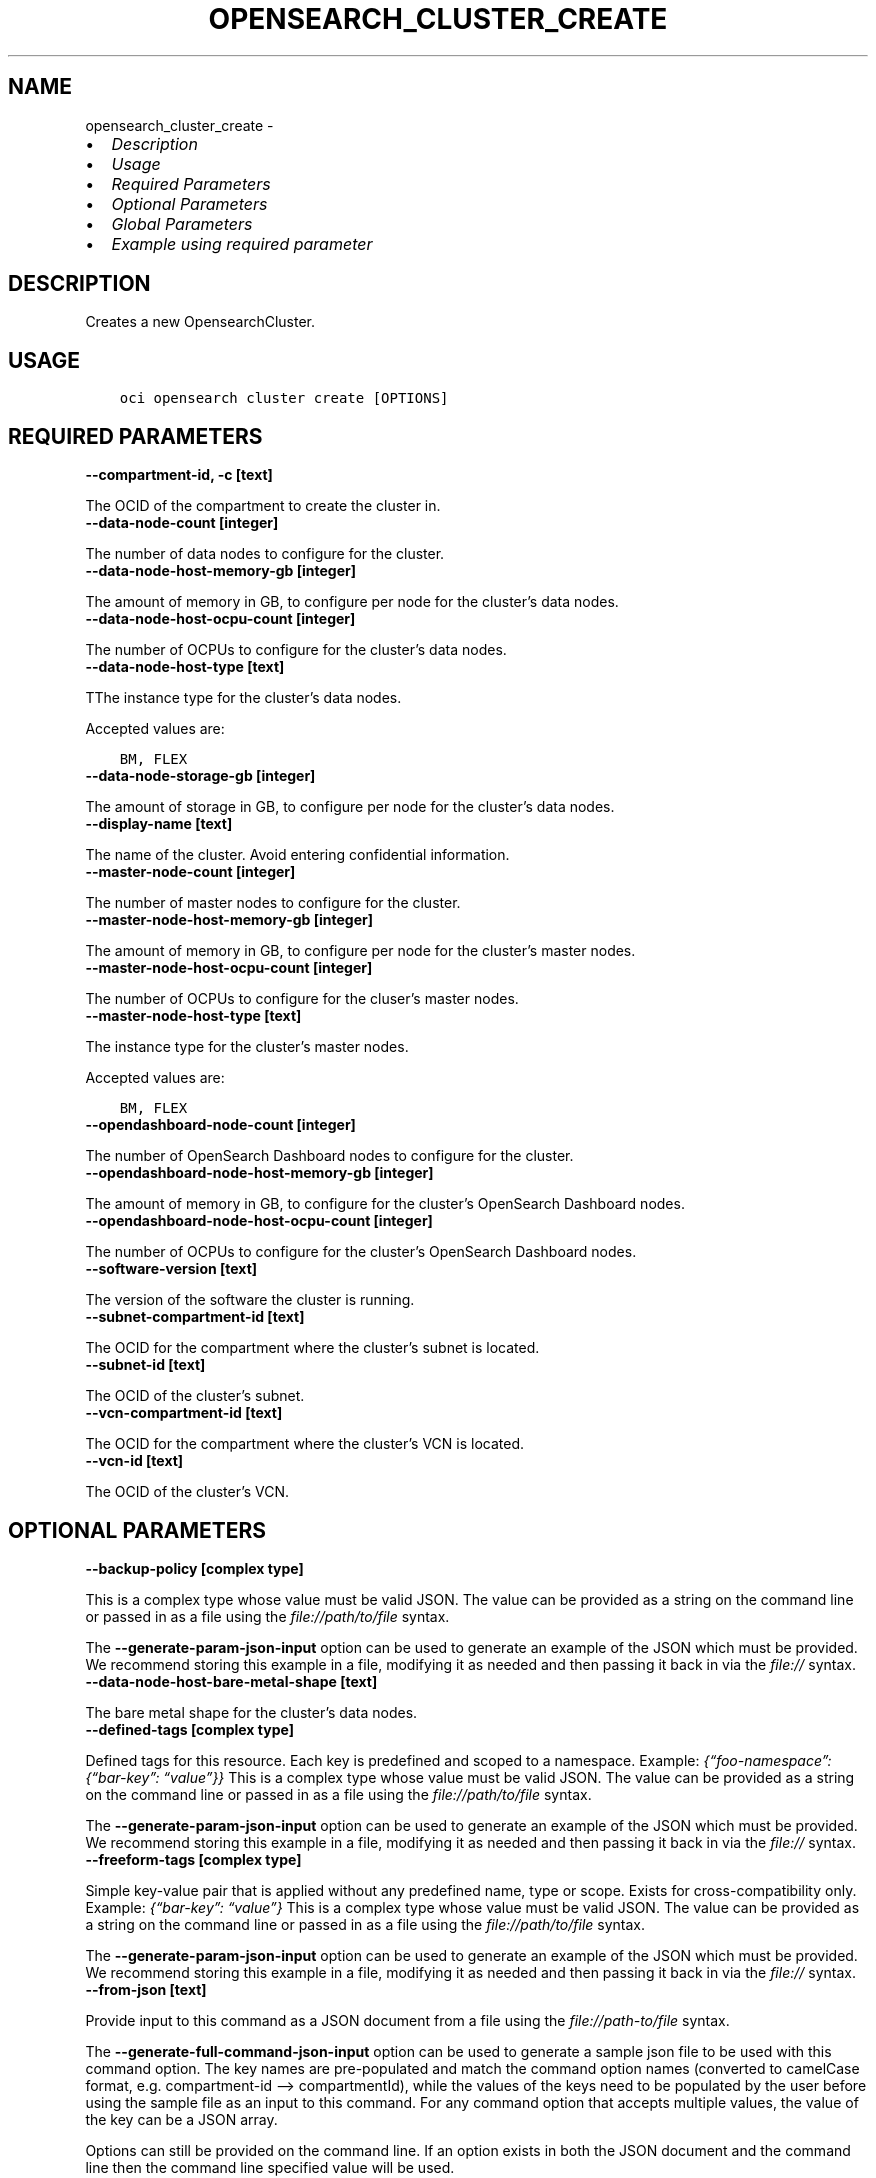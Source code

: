 .\" Man page generated from reStructuredText.
.
.TH "OPENSEARCH_CLUSTER_CREATE" "1" "Feb 18, 2025" "3.51.8" "OCI CLI Command Reference"
.SH NAME
opensearch_cluster_create \- 
.
.nr rst2man-indent-level 0
.
.de1 rstReportMargin
\\$1 \\n[an-margin]
level \\n[rst2man-indent-level]
level margin: \\n[rst2man-indent\\n[rst2man-indent-level]]
-
\\n[rst2man-indent0]
\\n[rst2man-indent1]
\\n[rst2man-indent2]
..
.de1 INDENT
.\" .rstReportMargin pre:
. RS \\$1
. nr rst2man-indent\\n[rst2man-indent-level] \\n[an-margin]
. nr rst2man-indent-level +1
.\" .rstReportMargin post:
..
.de UNINDENT
. RE
.\" indent \\n[an-margin]
.\" old: \\n[rst2man-indent\\n[rst2man-indent-level]]
.nr rst2man-indent-level -1
.\" new: \\n[rst2man-indent\\n[rst2man-indent-level]]
.in \\n[rst2man-indent\\n[rst2man-indent-level]]u
..
.INDENT 0.0
.IP \(bu 2
\fI\%Description\fP
.IP \(bu 2
\fI\%Usage\fP
.IP \(bu 2
\fI\%Required Parameters\fP
.IP \(bu 2
\fI\%Optional Parameters\fP
.IP \(bu 2
\fI\%Global Parameters\fP
.IP \(bu 2
\fI\%Example using required parameter\fP
.UNINDENT
.SH DESCRIPTION
.sp
Creates a new OpensearchCluster.
.SH USAGE
.INDENT 0.0
.INDENT 3.5
.sp
.nf
.ft C
oci opensearch cluster create [OPTIONS]
.ft P
.fi
.UNINDENT
.UNINDENT
.SH REQUIRED PARAMETERS
.INDENT 0.0
.TP
.B \-\-compartment\-id, \-c [text]
.UNINDENT
.sp
The OCID of the compartment to create the cluster in.
.INDENT 0.0
.TP
.B \-\-data\-node\-count [integer]
.UNINDENT
.sp
The number of data nodes to configure for the cluster.
.INDENT 0.0
.TP
.B \-\-data\-node\-host\-memory\-gb [integer]
.UNINDENT
.sp
The amount of memory in GB, to configure per node for the cluster’s data nodes.
.INDENT 0.0
.TP
.B \-\-data\-node\-host\-ocpu\-count [integer]
.UNINDENT
.sp
The number of OCPUs to configure for the cluster’s data nodes.
.INDENT 0.0
.TP
.B \-\-data\-node\-host\-type [text]
.UNINDENT
.sp
TThe instance type for the cluster’s data nodes.
.sp
Accepted values are:
.INDENT 0.0
.INDENT 3.5
.sp
.nf
.ft C
BM, FLEX
.ft P
.fi
.UNINDENT
.UNINDENT
.INDENT 0.0
.TP
.B \-\-data\-node\-storage\-gb [integer]
.UNINDENT
.sp
The amount of storage in GB, to configure per node for the cluster’s data nodes.
.INDENT 0.0
.TP
.B \-\-display\-name [text]
.UNINDENT
.sp
The name of the cluster. Avoid entering confidential information.
.INDENT 0.0
.TP
.B \-\-master\-node\-count [integer]
.UNINDENT
.sp
The number of master nodes to configure for the cluster.
.INDENT 0.0
.TP
.B \-\-master\-node\-host\-memory\-gb [integer]
.UNINDENT
.sp
The amount of memory in GB, to configure per node for the cluster’s master nodes.
.INDENT 0.0
.TP
.B \-\-master\-node\-host\-ocpu\-count [integer]
.UNINDENT
.sp
The number of OCPUs to configure for the cluser’s master nodes.
.INDENT 0.0
.TP
.B \-\-master\-node\-host\-type [text]
.UNINDENT
.sp
The instance type for the cluster’s master nodes.
.sp
Accepted values are:
.INDENT 0.0
.INDENT 3.5
.sp
.nf
.ft C
BM, FLEX
.ft P
.fi
.UNINDENT
.UNINDENT
.INDENT 0.0
.TP
.B \-\-opendashboard\-node\-count [integer]
.UNINDENT
.sp
The number of OpenSearch Dashboard nodes to configure for the cluster.
.INDENT 0.0
.TP
.B \-\-opendashboard\-node\-host\-memory\-gb [integer]
.UNINDENT
.sp
The amount of memory in GB, to configure for the cluster’s OpenSearch Dashboard nodes.
.INDENT 0.0
.TP
.B \-\-opendashboard\-node\-host\-ocpu\-count [integer]
.UNINDENT
.sp
The number of OCPUs to configure for the cluster’s OpenSearch Dashboard nodes.
.INDENT 0.0
.TP
.B \-\-software\-version [text]
.UNINDENT
.sp
The version of the software the cluster is running.
.INDENT 0.0
.TP
.B \-\-subnet\-compartment\-id [text]
.UNINDENT
.sp
The OCID for the compartment where the cluster’s subnet is located.
.INDENT 0.0
.TP
.B \-\-subnet\-id [text]
.UNINDENT
.sp
The OCID of the cluster’s subnet.
.INDENT 0.0
.TP
.B \-\-vcn\-compartment\-id [text]
.UNINDENT
.sp
The OCID for the compartment where the cluster’s VCN is located.
.INDENT 0.0
.TP
.B \-\-vcn\-id [text]
.UNINDENT
.sp
The OCID of the cluster’s VCN.
.SH OPTIONAL PARAMETERS
.INDENT 0.0
.TP
.B \-\-backup\-policy [complex type]
.UNINDENT
.sp
This is a complex type whose value must be valid JSON. The value can be provided as a string on the command line or passed in as a file using
the \fI\%file://path/to/file\fP syntax.
.sp
The \fB\-\-generate\-param\-json\-input\fP option can be used to generate an example of the JSON which must be provided. We recommend storing this example
in a file, modifying it as needed and then passing it back in via the \fI\%file://\fP syntax.
.INDENT 0.0
.TP
.B \-\-data\-node\-host\-bare\-metal\-shape [text]
.UNINDENT
.sp
The bare metal shape for the cluster’s data nodes.
.INDENT 0.0
.TP
.B \-\-defined\-tags [complex type]
.UNINDENT
.sp
Defined tags for this resource. Each key is predefined and scoped to a namespace. Example: \fI{“foo\-namespace”: {“bar\-key”: “value”}}\fP
This is a complex type whose value must be valid JSON. The value can be provided as a string on the command line or passed in as a file using
the \fI\%file://path/to/file\fP syntax.
.sp
The \fB\-\-generate\-param\-json\-input\fP option can be used to generate an example of the JSON which must be provided. We recommend storing this example
in a file, modifying it as needed and then passing it back in via the \fI\%file://\fP syntax.
.INDENT 0.0
.TP
.B \-\-freeform\-tags [complex type]
.UNINDENT
.sp
Simple key\-value pair that is applied without any predefined name, type or scope. Exists for cross\-compatibility only. Example: \fI{“bar\-key”: “value”}\fP
This is a complex type whose value must be valid JSON. The value can be provided as a string on the command line or passed in as a file using
the \fI\%file://path/to/file\fP syntax.
.sp
The \fB\-\-generate\-param\-json\-input\fP option can be used to generate an example of the JSON which must be provided. We recommend storing this example
in a file, modifying it as needed and then passing it back in via the \fI\%file://\fP syntax.
.INDENT 0.0
.TP
.B \-\-from\-json [text]
.UNINDENT
.sp
Provide input to this command as a JSON document from a file using the \fI\%file://path\-to/file\fP syntax.
.sp
The \fB\-\-generate\-full\-command\-json\-input\fP option can be used to generate a sample json file to be used with this command option. The key names are pre\-populated and match the command option names (converted to camelCase format, e.g. compartment\-id –> compartmentId), while the values of the keys need to be populated by the user before using the sample file as an input to this command. For any command option that accepts multiple values, the value of the key can be a JSON array.
.sp
Options can still be provided on the command line. If an option exists in both the JSON document and the command line then the command line specified value will be used.
.sp
For examples on usage of this option, please see our “using CLI with advanced JSON options” link: \fI\%https://docs.cloud.oracle.com/iaas/Content/API/SDKDocs/cliusing.htm#AdvancedJSONOptions\fP
.INDENT 0.0
.TP
.B \-\-inbound\-cluster\-ids [complex type]
.UNINDENT
.sp
List of inbound clusters that will be queried using cross cluster search
This is a complex type whose value must be valid JSON. The value can be provided as a string on the command line or passed in as a file using
the \fI\%file://path/to/file\fP syntax.
.sp
The \fB\-\-generate\-param\-json\-input\fP option can be used to generate an example of the JSON which must be provided. We recommend storing this example
in a file, modifying it as needed and then passing it back in via the \fI\%file://\fP syntax.
.INDENT 0.0
.TP
.B \-\-maintenance\-details [complex type]
.UNINDENT
.sp
This is a complex type whose value must be valid JSON. The value can be provided as a string on the command line or passed in as a file using
the \fI\%file://path/to/file\fP syntax.
.sp
The \fB\-\-generate\-param\-json\-input\fP option can be used to generate an example of the JSON which must be provided. We recommend storing this example
in a file, modifying it as needed and then passing it back in via the \fI\%file://\fP syntax.
.INDENT 0.0
.TP
.B \-\-master\-node\-host\-bare\-metal\-shape [text]
.UNINDENT
.sp
The bare metal shape for the cluster’s master nodes.
.INDENT 0.0
.TP
.B \-\-max\-wait\-seconds [integer]
.UNINDENT
.sp
The maximum time to wait for the work request to reach the state defined by \fB\-\-wait\-for\-state\fP\&. Defaults to 1200 seconds.
.INDENT 0.0
.TP
.B \-\-outbound\-cluster\-config [complex type]
.UNINDENT
.sp
This is a complex type whose value must be valid JSON. The value can be provided as a string on the command line or passed in as a file using
the \fI\%file://path/to/file\fP syntax.
.sp
The \fB\-\-generate\-param\-json\-input\fP option can be used to generate an example of the JSON which must be provided. We recommend storing this example
in a file, modifying it as needed and then passing it back in via the \fI\%file://\fP syntax.
.INDENT 0.0
.TP
.B \-\-reverse\-connection\-endpoint\-customer\-ips [complex type]
.UNINDENT
.sp
The customer IP addresses of the endpoint in customer VCN
This is a complex type whose value must be valid JSON. The value can be provided as a string on the command line or passed in as a file using
the \fI\%file://path/to/file\fP syntax.
.sp
The \fB\-\-generate\-param\-json\-input\fP option can be used to generate an example of the JSON which must be provided. We recommend storing this example
in a file, modifying it as needed and then passing it back in via the \fI\%file://\fP syntax.
.INDENT 0.0
.TP
.B \-\-security\-master\-user\-name [text]
.UNINDENT
.sp
The name of the master user that are used to manage security config
.INDENT 0.0
.TP
.B \-\-security\-master\-user\-password\-hash [text]
.UNINDENT
.sp
The password hash of the master user that are used to manage security config
.INDENT 0.0
.TP
.B \-\-security\-mode [text]
.UNINDENT
.sp
The security mode of the cluster.
.sp
Accepted values are:
.INDENT 0.0
.INDENT 3.5
.sp
.nf
.ft C
DISABLED, ENFORCING, PERMISSIVE
.ft P
.fi
.UNINDENT
.UNINDENT
.INDENT 0.0
.TP
.B \-\-security\-saml\-config [complex type]
.UNINDENT
.sp
This is a complex type whose value must be valid JSON. The value can be provided as a string on the command line or passed in as a file using
the \fI\%file://path/to/file\fP syntax.
.sp
The \fB\-\-generate\-param\-json\-input\fP option can be used to generate an example of the JSON which must be provided. We recommend storing this example
in a file, modifying it as needed and then passing it back in via the \fI\%file://\fP syntax.
.INDENT 0.0
.TP
.B \-\-system\-tags [complex type]
.UNINDENT
.sp
Usage of system tag keys. These predefined keys are scoped to namespaces. Example: \fI{“orcl\-cloud”: {“free\-tier\-retained”: “true”}}\fP
This is a complex type whose value must be valid JSON. The value can be provided as a string on the command line or passed in as a file using
the \fI\%file://path/to/file\fP syntax.
.sp
The \fB\-\-generate\-param\-json\-input\fP option can be used to generate an example of the JSON which must be provided. We recommend storing this example
in a file, modifying it as needed and then passing it back in via the \fI\%file://\fP syntax.
.INDENT 0.0
.TP
.B \-\-wait\-for\-state [text]
.UNINDENT
.sp
This operation asynchronously creates, modifies or deletes a resource and uses a work request to track the progress of the operation. Specify this option to perform the action and then wait until the work request reaches a certain state. Multiple states can be specified, returning on the first state. For example, \fB\-\-wait\-for\-state\fP SUCCEEDED \fB\-\-wait\-for\-state\fP FAILED would return on whichever lifecycle state is reached first. If timeout is reached, a return code of 2 is returned. For any other error, a return code of 1 is returned.
.sp
Accepted values are:
.INDENT 0.0
.INDENT 3.5
.sp
.nf
.ft C
ACCEPTED, CANCELED, CANCELING, FAILED, IN_PROGRESS, SUCCEEDED
.ft P
.fi
.UNINDENT
.UNINDENT
.INDENT 0.0
.TP
.B \-\-wait\-interval\-seconds [integer]
.UNINDENT
.sp
Check every \fB\-\-wait\-interval\-seconds\fP to see whether the work request has reached the state defined by \fB\-\-wait\-for\-state\fP\&. Defaults to 30 seconds.
.SH GLOBAL PARAMETERS
.sp
Use \fBoci \-\-help\fP for help on global parameters.
.sp
\fB\-\-auth\-purpose\fP, \fB\-\-auth\fP, \fB\-\-cert\-bundle\fP, \fB\-\-cli\-auto\-prompt\fP, \fB\-\-cli\-rc\-file\fP, \fB\-\-config\-file\fP, \fB\-\-connection\-timeout\fP, \fB\-\-debug\fP, \fB\-\-defaults\-file\fP, \fB\-\-endpoint\fP, \fB\-\-generate\-full\-command\-json\-input\fP, \fB\-\-generate\-param\-json\-input\fP, \fB\-\-help\fP, \fB\-\-latest\-version\fP, \fB\-\-max\-retries\fP, \fB\-\-no\-retry\fP, \fB\-\-opc\-client\-request\-id\fP, \fB\-\-opc\-request\-id\fP, \fB\-\-output\fP, \fB\-\-profile\fP, \fB\-\-proxy\fP, \fB\-\-query\fP, \fB\-\-raw\-output\fP, \fB\-\-read\-timeout\fP, \fB\-\-realm\-specific\-endpoint\fP, \fB\-\-region\fP, \fB\-\-release\-info\fP, \fB\-\-request\-id\fP, \fB\-\-version\fP, \fB\-?\fP, \fB\-d\fP, \fB\-h\fP, \fB\-i\fP, \fB\-v\fP
.SH EXAMPLE USING REQUIRED PARAMETER
.sp
Copy the following CLI commands into a file named example.sh. Run the command by typing “bash example.sh” and replacing the example parameters with your own.
.sp
Please note this sample will only work in the POSIX\-compliant bash\-like shell. You need to set up \fI\%the OCI configuration\fP <\fBhttps://docs.oracle.com/en-us/iaas/Content/API/SDKDocs/cliinstall.htm#configfile\fP> and \fI\%appropriate security policies\fP <\fBhttps://docs.oracle.com/en-us/iaas/Content/Identity/Concepts/policygetstarted.htm\fP> before trying the examples.
.INDENT 0.0
.INDENT 3.5
.sp
.nf
.ft C
    export compartment_id=<substitute\-value\-of\-compartment_id> # https://docs.cloud.oracle.com/en\-us/iaas/tools/oci\-cli/latest/oci_cli_docs/cmdref/opensearch/cluster/create.html#cmdoption\-compartment\-id
    export data_node_count=<substitute\-value\-of\-data_node_count> # https://docs.cloud.oracle.com/en\-us/iaas/tools/oci\-cli/latest/oci_cli_docs/cmdref/opensearch/cluster/create.html#cmdoption\-data\-node\-count
    export data_node_host_memory_gb=<substitute\-value\-of\-data_node_host_memory_gb> # https://docs.cloud.oracle.com/en\-us/iaas/tools/oci\-cli/latest/oci_cli_docs/cmdref/opensearch/cluster/create.html#cmdoption\-data\-node\-host\-memory\-gb
    export data_node_host_ocpu_count=<substitute\-value\-of\-data_node_host_ocpu_count> # https://docs.cloud.oracle.com/en\-us/iaas/tools/oci\-cli/latest/oci_cli_docs/cmdref/opensearch/cluster/create.html#cmdoption\-data\-node\-host\-ocpu\-count
    export data_node_host_type=<substitute\-value\-of\-data_node_host_type> # https://docs.cloud.oracle.com/en\-us/iaas/tools/oci\-cli/latest/oci_cli_docs/cmdref/opensearch/cluster/create.html#cmdoption\-data\-node\-host\-type
    export data_node_storage_gb=<substitute\-value\-of\-data_node_storage_gb> # https://docs.cloud.oracle.com/en\-us/iaas/tools/oci\-cli/latest/oci_cli_docs/cmdref/opensearch/cluster/create.html#cmdoption\-data\-node\-storage\-gb
    export display_name=<substitute\-value\-of\-display_name> # https://docs.cloud.oracle.com/en\-us/iaas/tools/oci\-cli/latest/oci_cli_docs/cmdref/opensearch/cluster/create.html#cmdoption\-display\-name
    export master_node_count=<substitute\-value\-of\-master_node_count> # https://docs.cloud.oracle.com/en\-us/iaas/tools/oci\-cli/latest/oci_cli_docs/cmdref/opensearch/cluster/create.html#cmdoption\-master\-node\-count
    export master_node_host_memory_gb=<substitute\-value\-of\-master_node_host_memory_gb> # https://docs.cloud.oracle.com/en\-us/iaas/tools/oci\-cli/latest/oci_cli_docs/cmdref/opensearch/cluster/create.html#cmdoption\-master\-node\-host\-memory\-gb
    export master_node_host_ocpu_count=<substitute\-value\-of\-master_node_host_ocpu_count> # https://docs.cloud.oracle.com/en\-us/iaas/tools/oci\-cli/latest/oci_cli_docs/cmdref/opensearch/cluster/create.html#cmdoption\-master\-node\-host\-ocpu\-count
    export master_node_host_type=<substitute\-value\-of\-master_node_host_type> # https://docs.cloud.oracle.com/en\-us/iaas/tools/oci\-cli/latest/oci_cli_docs/cmdref/opensearch/cluster/create.html#cmdoption\-master\-node\-host\-type
    export opendashboard_node_count=<substitute\-value\-of\-opendashboard_node_count> # https://docs.cloud.oracle.com/en\-us/iaas/tools/oci\-cli/latest/oci_cli_docs/cmdref/opensearch/cluster/create.html#cmdoption\-opendashboard\-node\-count
    export opendashboard_node_host_memory_gb=<substitute\-value\-of\-opendashboard_node_host_memory_gb> # https://docs.cloud.oracle.com/en\-us/iaas/tools/oci\-cli/latest/oci_cli_docs/cmdref/opensearch/cluster/create.html#cmdoption\-opendashboard\-node\-host\-memory\-gb
    export opendashboard_node_host_ocpu_count=<substitute\-value\-of\-opendashboard_node_host_ocpu_count> # https://docs.cloud.oracle.com/en\-us/iaas/tools/oci\-cli/latest/oci_cli_docs/cmdref/opensearch/cluster/create.html#cmdoption\-opendashboard\-node\-host\-ocpu\-count
    export software_version=<substitute\-value\-of\-software_version> # https://docs.cloud.oracle.com/en\-us/iaas/tools/oci\-cli/latest/oci_cli_docs/cmdref/opensearch/cluster/create.html#cmdoption\-software\-version
    export subnet_compartment_id=<substitute\-value\-of\-subnet_compartment_id> # https://docs.cloud.oracle.com/en\-us/iaas/tools/oci\-cli/latest/oci_cli_docs/cmdref/opensearch/cluster/create.html#cmdoption\-subnet\-compartment\-id
    export subnet_id=<substitute\-value\-of\-subnet_id> # https://docs.cloud.oracle.com/en\-us/iaas/tools/oci\-cli/latest/oci_cli_docs/cmdref/opensearch/cluster/create.html#cmdoption\-subnet\-id
    export vcn_compartment_id=<substitute\-value\-of\-vcn_compartment_id> # https://docs.cloud.oracle.com/en\-us/iaas/tools/oci\-cli/latest/oci_cli_docs/cmdref/opensearch/cluster/create.html#cmdoption\-vcn\-compartment\-id
    export vcn_id=<substitute\-value\-of\-vcn_id> # https://docs.cloud.oracle.com/en\-us/iaas/tools/oci\-cli/latest/oci_cli_docs/cmdref/opensearch/cluster/create.html#cmdoption\-vcn\-id

    oci opensearch cluster create \-\-compartment\-id $compartment_id \-\-data\-node\-count $data_node_count \-\-data\-node\-host\-memory\-gb $data_node_host_memory_gb \-\-data\-node\-host\-ocpu\-count $data_node_host_ocpu_count \-\-data\-node\-host\-type $data_node_host_type \-\-data\-node\-storage\-gb $data_node_storage_gb \-\-display\-name $display_name \-\-master\-node\-count $master_node_count \-\-master\-node\-host\-memory\-gb $master_node_host_memory_gb \-\-master\-node\-host\-ocpu\-count $master_node_host_ocpu_count \-\-master\-node\-host\-type $master_node_host_type \-\-opendashboard\-node\-count $opendashboard_node_count \-\-opendashboard\-node\-host\-memory\-gb $opendashboard_node_host_memory_gb \-\-opendashboard\-node\-host\-ocpu\-count $opendashboard_node_host_ocpu_count \-\-software\-version $software_version \-\-subnet\-compartment\-id $subnet_compartment_id \-\-subnet\-id $subnet_id \-\-vcn\-compartment\-id $vcn_compartment_id \-\-vcn\-id $vcn_id
.ft P
.fi
.UNINDENT
.UNINDENT
.SH AUTHOR
Oracle
.SH COPYRIGHT
2016, 2025, Oracle
.\" Generated by docutils manpage writer.
.
